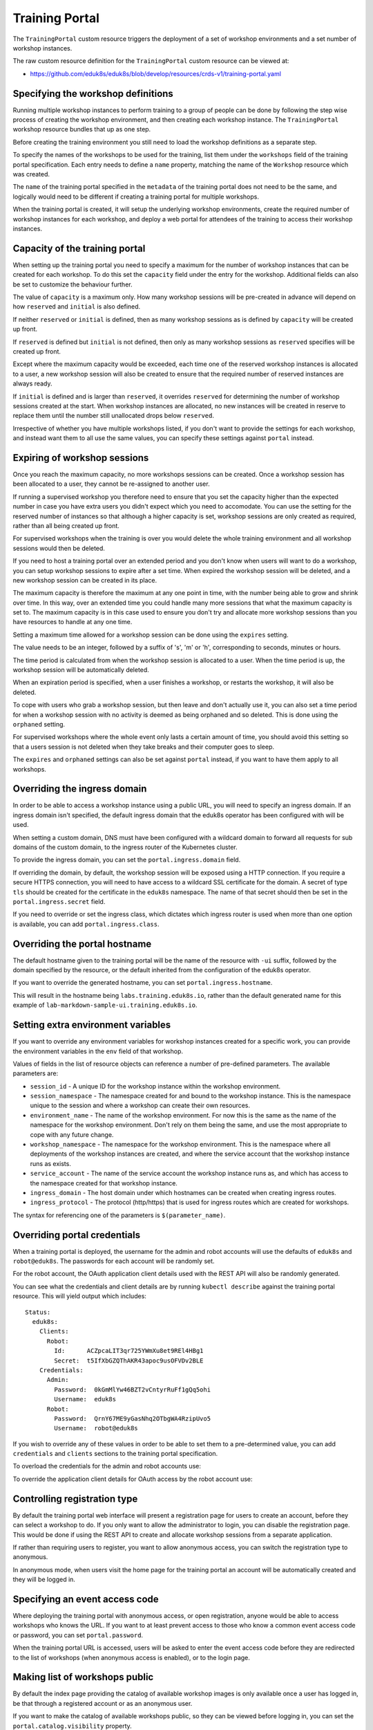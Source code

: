Training Portal
===============

The ``TrainingPortal`` custom resource triggers the deployment of a set of workshop environments and a set number of workshop instances.

The raw custom resource definition for the ``TrainingPortal`` custom resource can be viewed at:

* https://github.com/eduk8s/eduk8s/blob/develop/resources/crds-v1/training-portal.yaml

Specifying the workshop definitions
-----------------------------------

Running multiple workshop instances to perform training to a group of people can be done by following the step wise process of creating the workshop environment, and then creating each workshop instance. The ``TrainingPortal`` workshop resource bundles that up as one step.

Before creating the training environment you still need to load the workshop definitions as a separate step.

To specify the names of the workshops to be used for the training, list them under the ``workshops`` field of the training portal specification. Each entry needs to define a ``name`` property, matching the name of the ``Workshop`` resource which was created.

.. code-block:: yaml
    :emphasize-lines: 6-8

    apiVersion: training.eduk8s.io/v1alpha1
    kind: TrainingPortal
    metadata:
      name: lab-markdown-sample
    spec:
      workshops:
      - name: lab-markdown-sample
        capacity: 1

The ``name`` of the training portal specified in the ``metadata`` of the training portal does not need to be the same, and logically would need to be different if creating a training portal for multiple workshops.

When the training portal is created, it will setup the underlying workshop environments, create the required number of workshop instances for each workshop, and deploy a web portal for attendees of the training to access their workshop instances.

Capacity of the training portal
-------------------------------

When setting up the training portal you need to specify a maximum for the number of workshop instances that can be created for each workshop. To do this set the ``capacity`` field under the entry for the workshop. Additional fields can also be set to customize the behaviour further.

.. code-block:: yaml
    :emphasize-lines: 6-10

    apiVersion: training.eduk8s.io/v1alpha1
    kind: TrainingPortal
    metadata:
      name: lab-markdown-sample
    spec:
      workshops:
      - name: lab-markdown-sample
        capacity: 8
        reserved: 1
        initial: 4

The value of ``capacity`` is a maximum only. How many workshop sessions will be pre-created in advance will depend on how ``reserved`` and ``initial`` is also defined.

If neither ``reserved`` or ``initial`` is defined, then as many workshop sessions as is defined by ``capacity`` will be created up front.

If ``reserved`` is defined but ``initial`` is not defined, then only as many workshop sessions as ``reserved`` specifies will be created up front.

Except where the maximum capacity would be exceeded, each time one of the reserved workshop instances is allocated to a user, a new workshop session will also be created to ensure that the required number of reserved instances are always ready.

If ``initial`` is defined and is larger than ``reserved``, it overrides ``reserved`` for determining the number of workshop sessions created at the start. When workshop instances are allocated, no new instances will be created in reserve to replace them until the number still unallocated drops below ``reserved``.

Irrespective of whether you have multiple workshops listed, if you don't want to provide the settings for each workshop, and instead want them to all use the same values, you can specify these settings against ``portal`` instead.

.. code-block:: yaml
    :emphasize-lines: 6-9

    apiVersion: training.eduk8s.io/v1alpha1
    kind: TrainingPortal
    metadata:
      name: lab-markdown-sample
    spec:
      portal:
        capacity: 8
        reserved: 1
        initial: 4
      workshops:
      - name: lab-markdown-sample

Expiring of workshop sessions
-----------------------------

Once you reach the maximum capacity, no more workshops sessions can be created. Once a workshop session has been allocated to a user, they cannot be re-assigned to another user.

If running a supervised workshop you therefore need to ensure that you set the capacity higher than the expected number in case you have extra users you didn't expect which you need to accomodate. You can use the setting for the reserved number of instances so that although a higher capacity is set, workshop sessions are only created as required, rather than all being created up front.

For supervised workshops when the training is over you would delete the whole training environment and all workshop sessions would then be deleted.

If you need to host a training portal over an extended period and you don't know when users will want to do a workshop, you can setup workshop sessions to expire after a set time. When expired the workshop session will be deleted, and a new workshop session can be created in its place.

The maximum capacity is therefore the maximum at any one point in time, with the number being able to grow and shrink over time. In this way, over an extended time you could handle many more sessions that what the maximum capacity is set to. The maximum capacity is in this case used to ensure you don't try and allocate more workshop sessions than you have resources to handle at any one time.

Setting a maximum time allowed for a workshop session can be done using the ``expires`` setting.

.. code-block:: yaml
    :emphasize-lines: 10

    apiVersion: training.eduk8s.io/v1alpha1
    kind: TrainingPortal
    metadata:
      name: lab-markdown-sample
    spec:
      workshops:
      - name: lab-markdown-sample
        capacity: 8
        reserved: 1
        expires: 60m

The value needs to be an integer, followed by a suffix of 's', 'm' or 'h', corresponding to seconds, minutes or hours.

The time period is calculated from when the workshop session is allocated to a user. When the time period is up, the workshop session will be automatically deleted.

When an expiration period is specified, when a user finishes a workshop, or restarts the workshop, it will also be deleted.

To cope with users who grab a workshop session, but then leave and don't actually use it, you can also set a time period for when a workshop session with no activity is deemed as being orphaned and so deleted. This is done using the ``orphaned`` setting.

.. code-block:: yaml
    :emphasize-lines: 11

    apiVersion: training.eduk8s.io/v1alpha1
    kind: TrainingPortal
    metadata:
      name: lab-markdown-sample
    spec:
      workshops:
      - name: lab-markdown-sample
        capacity: 8
        reserved: 1
        expires: 60m
        orphaned: 5m

For supervised workshops where the whole event only lasts a certain amount of time, you should avoid this setting so that a users session is not deleted when they take breaks and their computer goes to sleep.

The ``expires`` and ``orphaned`` settings can also be set against ``portal`` instead, if you want to have them apply to all workshops.

Overriding the ingress domain
-----------------------------

In order to be able to access a workshop instance using a public URL, you will need to specify an ingress domain. If an ingress domain isn't specified, the default ingress domain that the eduk8s operator has been configured with will be used.

When setting a custom domain, DNS must have been configured with a wildcard domain to forward all requests for sub domains of the custom domain, to the ingress router of the Kubernetes cluster.

To provide the ingress domain, you can set the ``portal.ingress.domain`` field.

.. code-block:: yaml
    :emphasize-lines: 7-8

    apiVersion: training.eduk8s.io/v1alpha1
    kind: TrainingPortal
    metadata:
      name: lab-markdown-sample
    spec:
      portal:
        ingress:
          domain: training.eduk8s.io
      workshops:
      - name: lab-markdown-sample
        capacity: 3
        reserved: 1

If overriding the domain, by default, the workshop session will be exposed using a HTTP connection. If you require a secure HTTPS connection, you will need to have access to a wildcard SSL certificate for the domain. A secret of type ``tls`` should be created for the certificate in the ``eduk8s`` namespace. The name of that secret should then be set in the ``portal.ingress.secret`` field.

.. code-block:: yaml
    :emphasize-lines: 9

    apiVersion: training.eduk8s.io/v1alpha1
    kind: TrainingPortal
    metadata:
      name: lab-markdown-sample
    spec:
      portal:
        ingress:
          domain: training.eduk8s.io
          secret: training-eduk8s-io-tls
      workshops:
      - name: lab-markdown-sample
        capacity: 3
        reserved: 1

If you need to override or set the ingress class, which dictates which ingress router is used when more than one option is available, you can add ``portal.ingress.class``.

.. code-block:: yaml
    :emphasize-lines: 10

    apiVersion: training.eduk8s.io/v1alpha1
    kind: TrainingPortal
    metadata:
      name: lab-markdown-sample
    spec:
      portal:
        ingress:
          domain: training.eduk8s.io
          secret: training-eduk8s-io-tls
          class: nginx
      workshops:
      - name: lab-markdown-sample
        capacity: 3
        reserved: 1

Overriding the portal hostname
------------------------------

The default hostname given to the training portal will be the name of the resource with ``-ui`` suffix, followed by the domain specified by the resource, or the default inherited from the configuration of the eduk8s operator.

If you want to override the generated hostname, you can set ``portal.ingress.hostname``.

.. code-block:: yaml
    :emphasize-lines: 8

    apiVersion: training.eduk8s.io/v1alpha1
    kind: TrainingPortal
    metadata:
      name: lab-markdown-sample
    spec:
      portal:
        ingress:
          hostname: labs
          domain: training.eduk8s.io
          secret: training-eduk8s-io-tls
      workshops:
      - name: lab-markdown-sample
        capacity: 3
        reserved: 1

This will result in the hostname being ``labs.training.eduk8s.io``, rather than the default generated name for this example of ``lab-markdown-sample-ui.training.eduk8s.io``.

Setting extra environment variables
-----------------------------------

If you want to override any environment variables for workshop instances created for a specific work, you can provide the environment variables in the ``env`` field of that workshop.

.. code-block:: yaml
    :emphasize-lines: 10-12

    apiVersion: training.eduk8s.io/v1alpha1
    kind: TrainingPortal
    metadata:
      name: lab-markdown-sample
    spec:
      workshops:
      - name: lab-markdown-sample
        capacity: 3
        reserved: 1
        env:
        - name: REPOSITORY_URL
          value: https://github.com/eduk8s/lab-markdown-sample

Values of fields in the list of resource objects can reference a number of pre-defined parameters. The available parameters are:

* ``session_id`` - A unique ID for the workshop instance within the workshop environment.
* ``session_namespace`` - The namespace created for and bound to the workshop instance. This is the namespace unique to the session and where a workshop can create their own resources.
* ``environment_name`` - The name of the workshop environment. For now this is the same as the name of the namespace for the workshop environment. Don't rely on them being the same, and use the most appropriate to cope with any future change.
* ``workshop_namespace`` - The namespace for the workshop environment. This is the namespace where all deployments of the workshop instances are created, and where the service account that the workshop instance runs as exists.
* ``service_account`` - The name of the service account the workshop instance runs as, and which has access to the namespace created for that workshop instance.
* ``ingress_domain`` - The host domain under which hostnames can be created when creating ingress routes.
* ``ingress_protocol`` - The protocol (http/https) that is used for ingress routes which are created for workshops.

The syntax for referencing one of the parameters is ``$(parameter_name)``.

Overriding portal credentials
-----------------------------

When a training portal is deployed, the username for the admin and robot accounts will use the defaults of ``eduk8s`` and ``robot@eduk8s``. The passwords for each account will be randomly set.

For the robot account, the OAuth application client details used with the REST API will also be randomly generated.

You can see what the credentials and client details are by running ``kubectl describe`` against the training portal resource. This will yield output which includes::

    Status:
      eduk8s:
        Clients:
          Robot:
            Id:      ACZpcaLIT3qr725YWmXu8et9REl4HBg1
            Secret:  t5IfXbGZQThAKR43apoc9usOFVDv2BLE
        Credentials:
          Admin:
            Password:  0kGmMlYw46BZT2vCntyrRuFf1gQq5ohi
            Username:  eduk8s
          Robot:
            Password:  QrnY67ME9yGasNhq2OTbgWA4RzipUvo5
            Username:  robot@eduk8s

If you wish to override any of these values in order to be able to set them to a pre-determined value, you can add ``credentials`` and ``clients`` sections to the training portal specification.

To overload the credentials for the admin and robot accounts use:

.. code-block:: yaml
    :emphasize-lines: 7-13

    apiVersion: training.eduk8s.io/v1alpha1
    kind: TrainingPortal
    metadata:
      name: lab-markdown-sample
    spec:
      portal:
        credentials:
          admin:
            username: admin-user
            password: top-secret
          robot:
            username: robot-user
            password: top-secret
      workshops:
      - name: lab-markdown-sample
        capacity: 3
        reserved: 1

To override the application client details for OAuth access by the robot account use:

.. code-block:: yaml
    :emphasize-lines: 7-10

    apiVersion: training.eduk8s.io/v1alpha1
    kind: TrainingPortal
    metadata:
      name: lab-markdown-sample
    spec:
      portal:
        clients:
          robot:
            id: application-id
            secret: top-secret
      workshops:
      - name: lab-markdown-sample
        capacity: 3
        reserved: 1

Controlling registration type
-----------------------------

By default the training portal web interface will present a registration page for users to create an account, before they can select a workshop to do. If you only want to allow the administrator to login, you can disable the registration page. This would be done if using the REST API to create and allocate workshop sessions from a separate application.

.. code-block:: yaml
    :emphasize-lines: 7-9

    apiVersion: training.eduk8s.io/v1alpha1
    kind: TrainingPortal
    metadata:
      name: lab-markdown-sample
    spec:
      portal:
        registration:
          type: one-step
          enabled: false
      workshops:
      - name: lab-markdown-sample
        capacity: 3
        reserved: 1

If rather than requiring users to register, you want to allow anonymous access, you can switch the registration type to anonymous.

.. code-block:: yaml
    :emphasize-lines: 7-8

    apiVersion: training.eduk8s.io/v1alpha1
    kind: TrainingPortal
    metadata:
      name: lab-markdown-sample
    spec:
      portal:
        registration:
          type: anonymous
      workshops:
      - name: lab-markdown-sample
        capacity: 3
        reserved: 1

In anonymous mode, when users visit the home page for the training portal an account will be automatically created and they will be logged in.

Specifying an event access code
-------------------------------

Where deploying the training portal with anonymous access, or open registration, anyone would be able to access workshops who knows the URL. If you want to at least prevent access to those who know a common event access code or password, you can set ``portal.password``.

.. code-block:: yaml
    :emphasize-lines: 7

    apiVersion: training.eduk8s.io/v1alpha1
    kind: TrainingPortal
    metadata:
      name: lab-markdown-sample
    spec:
      portal:
        password: workshops-2020-07-01
      workshops:
      - name: lab-markdown-sample
        capacity: 3
        reserved: 1

When the training portal URL is accessed, users will be asked to enter the event access code before they are redirected to the list of workshops (when anonymous access is enabled), or to the login page.

Making list of workshops public
-------------------------------

By default the index page providing the catalog of available workshop images is only available once a user has logged in, be that through a registered account or as an anonymous user.

If you want to make the catalog of available workshops public, so they can be viewed before logging in, you can set the ``portal.catalog.visibility`` property.

.. code-block:: yaml
    :emphasize-lines: 7-8

    apiVersion: training.eduk8s.io/v1alpha1
    kind: TrainingPortal
    metadata:
      name: lab-markdown-sample
    spec:
      portal:
        catalog:
          visibility: public
      workshops:
      - name: lab-markdown-sample
        capacity: 3
        reserved: 1

By default the catalog has visibility set to ``private``. Use ``public`` to expose it.

Note that this will also make it possible to access the list of available workshops from the catalog, via the REST API, without authenticating against the REST API.

Using an external list of workshops
-----------------------------------

If you are using the training portal with registration disabled and are using the REST API from a separate web site to control creation of sessions, you can specify an alternate URL for providing the list of workshops.

This helps in the situation where for a session created by the REST API, cookies were deleted, or a session URL was shared with a different user, meaning the value for the ``index_url`` supplied with the REST API request is lost.

The property to set the URL for the external site is ``portal.index``.

.. code-block:: yaml
    :emphasize-lines: 7

    apiVersion: training.eduk8s.io/v1alpha1
    kind: TrainingPortal
    metadata:
      name: lab-markdown-sample
    spec:
      portal:
        index: https://www.example.com/
        registration:
          type: one-step
          enabled: false
      workshops:
      - name: lab-markdown-sample
        capacity: 3
        reserved: 1

If the property is supplied, passing the ``index_url`` when creating a workshop session using the REST API is optional, and the value of this property will be used. You may still want to supply ``index_url`` when using the REST API however if you want a user to be redirected back to a sub category for workshops on the site providing the list of workshops. The URL provided here in the training portal definition would then act only as a fallback when the redirect URL becomes unavailable, and would direct back to the top level page for the external list of workshops.

Note that if a user has logged into the training portal as the admin user, they will not be redirected to the external site and will still see the training portals own list of workshops.

Overriding portal title and logo
--------------------------------

The web interface for the training portal will display a generic eduk8s logo by default, along with a page title of "Workshops". If you want to override these, you can set ``portal.title`` and ``portal.logo``.

.. code-block:: yaml
    :emphasize-lines: 7-8

    apiVersion: training.eduk8s.io/v1alpha1
    kind: TrainingPortal
    metadata:
      name: lab-markdown-sample
    spec:
      portal:
        title: Workshops
        logo: data:image/png;base64,....
      workshops:
      - name: lab-markdown-sample
        capacity: 3
        reserved: 1

The ``logo`` field should be a graphical image provided in embedded data URI format which displays the branding you desire. The image is displayed with a fixed height of "40px". The field can also be a URL for an image stored on a remote web server.
